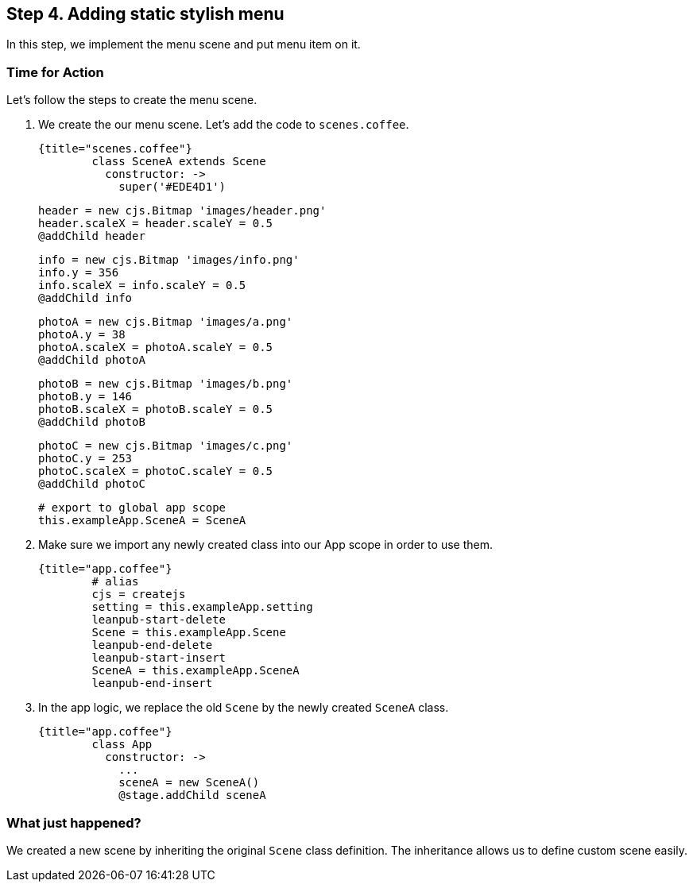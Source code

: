 == Step 4. Adding static stylish menu

In this step, we implement the menu scene and put menu item on it.



### Time for Action

Let’s follow the steps to create the menu scene.

1. We create the our menu scene. Let’s add the code to `scenes.coffee`.

	{title="scenes.coffee"}
		class SceneA extends Scene
		  constructor: ->
		    super('#EDE4D1')

		    header = new cjs.Bitmap 'images/header.png'
		    header.scaleX = header.scaleY = 0.5
		    @addChild header

		    info = new cjs.Bitmap 'images/info.png'
		    info.y = 356
		    info.scaleX = info.scaleY = 0.5
		    @addChild info

		    photoA = new cjs.Bitmap 'images/a.png'
		    photoA.y = 38
		    photoA.scaleX = photoA.scaleY = 0.5
		    @addChild photoA

		    photoB = new cjs.Bitmap 'images/b.png'
		    photoB.y = 146
		    photoB.scaleX = photoB.scaleY = 0.5
		    @addChild photoB

		    photoC = new cjs.Bitmap 'images/c.png'
		    photoC.y = 253
		    photoC.scaleX = photoC.scaleY = 0.5
		    @addChild photoC

		# export to global app scope
		this.exampleApp.SceneA = SceneA


2. Make sure we import any newly created class into our App scope in order to use them.

	{title="app.coffee"}
		# alias
		cjs = createjs
		setting = this.exampleApp.setting
		leanpub-start-delete
		Scene = this.exampleApp.Scene
		leanpub-end-delete
		leanpub-start-insert
		SceneA = this.exampleApp.SceneA
		leanpub-end-insert


3. In the app logic, we replace the old `Scene` by the newly created `SceneA` class.

	{title="app.coffee"}
		class App
		  constructor: ->
		    ...
		    sceneA = new SceneA()
		    @stage.addChild sceneA

### What just happened?

We created a new scene by inheriting the original `Scene` class definition. The inheritance allows us to define custom scene easily.
